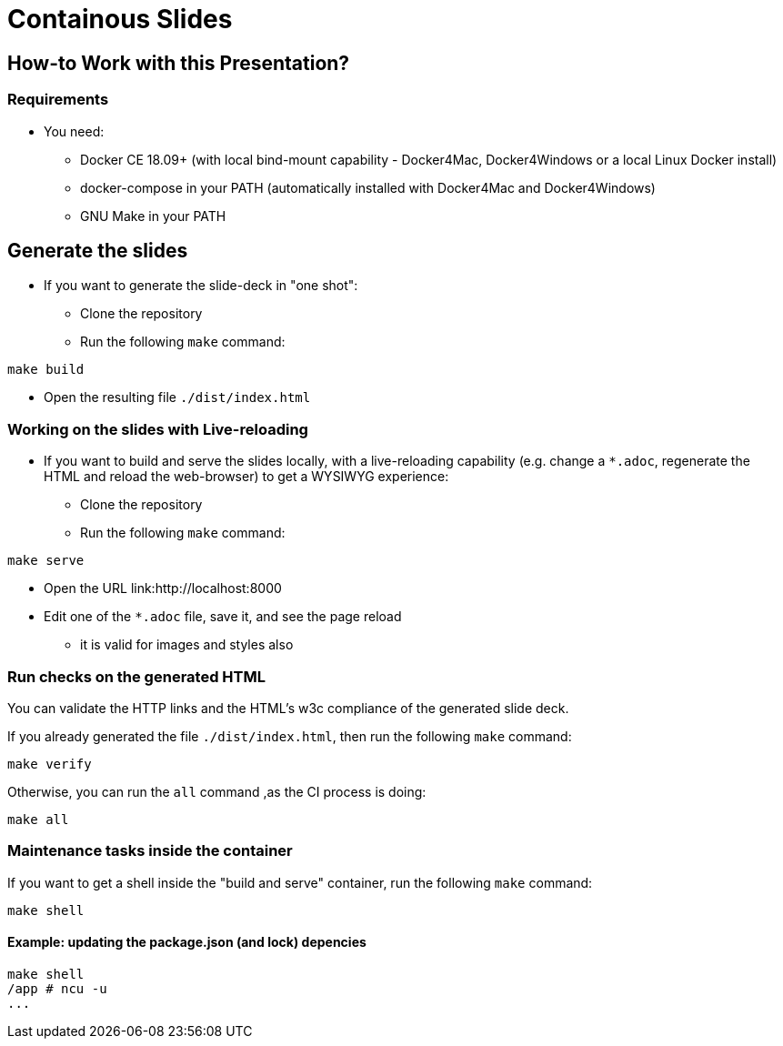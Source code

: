 = Containous Slides

== How-to Work with this Presentation?

=== Requirements

* You need:
** Docker CE 18.09+ (with local bind-mount capability -
Docker4Mac, Docker4Windows or a local Linux Docker install)
** docker-compose in your PATH
(automatically installed with Docker4Mac and Docker4Windows)
** GNU Make in your PATH

== Generate the slides

* If you want to generate the slide-deck in "one shot":
** Clone the repository
** Run the following `make` command:

[source,bash]
----
make build
----

** Open the resulting file `./dist/index.html`

=== Working on the slides with Live-reloading

* If you want to build and serve the slides locally,
with a live-reloading capability
(e.g. change a `*.adoc`, regenerate the HTML and reload the web-browser)
to get a WYSIWYG experience:

** Clone the repository
** Run the following `make` command:

[source,bash]
----
make serve
----

** Open the URL link:http://localhost:8000
** Edit one of the `*.adoc` file, save it, and see the page reload
*** it is valid for images and styles also

=== Run checks on the generated HTML

You can validate the HTTP links and the HTML's w3c compliance
of the generated slide deck.

If you already generated the file `./dist/index.html`,
then run the following `make` command:

[source,bash]
----
make verify
----

Otherwise, you can run the `all` command ,as the CI process is doing:

[source,bash]
----
make all
----

=== Maintenance tasks inside the container

If you want to get a shell inside the "build and serve" container,
run the following `make` command:

[source,bash]
----
make shell
----

==== Example: updating the package.json (and lock) depencies

[source,bash]
----
make shell
/app # ncu -u
...
----
